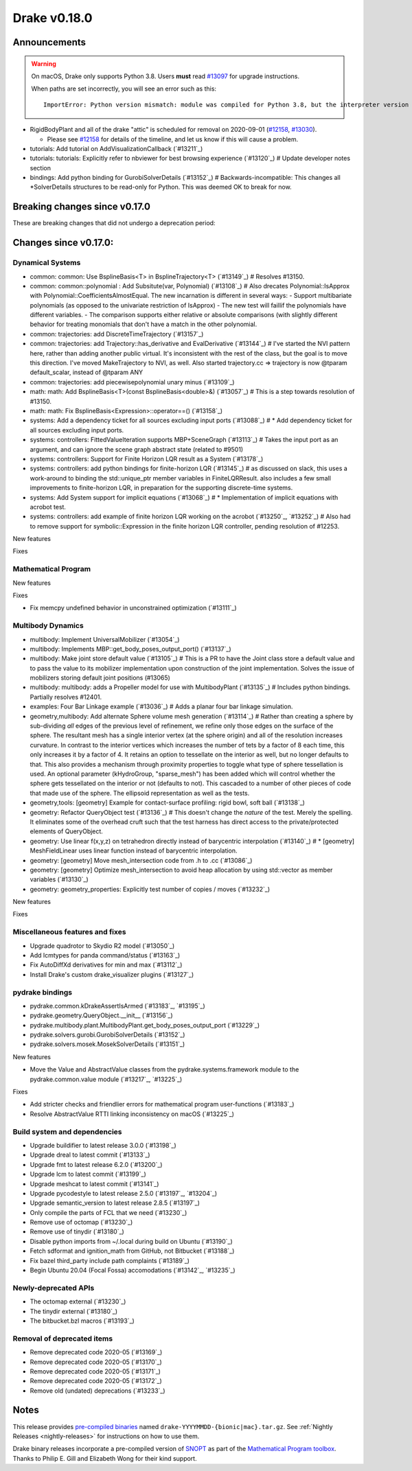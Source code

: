 *************
Drake v0.18.0
*************

Announcements
-------------

.. warning::

  On macOS, Drake only supports Python 3.8.  Users **must** read `#13097`_ for
  upgrade instructions.

  When paths are set incorrectly, you will see an error such as this::

      ImportError: Python version mismatch: module was compiled for Python 3.8, but the interpreter version is incompatible: 3.7.7

* RigidBodyPlant and all of the drake "attic" is scheduled for removal on
  2020-09-01 (`#12158`_, `#13030`_).

  * Please see `#12158`_ for details of the timeline, and let us know if this
    will cause a problem.

* tutorials: Add tutorial on AddVisualizationCallback (`#13211`_)
* tutorials: tutorials: Explicitly refer to nbviewer for best browsing experience (`#13120`_)  # Update developer notes section
* bindings: Add python binding for GurobiSolverDetails (`#13152`_)  # Backwards-incompatible: This changes all *SolverDetails structures to be read-only for Python. This was deemed OK to break for now.

Breaking changes since v0.17.0
------------------------------

These are breaking changes that did not undergo a deprecation period:

Changes since v0.17.0:
----------------------

Dynamical Systems
~~~~~~~~~~~~~~~~~

* common: common: Use BsplineBasis<T> in BsplineTrajectory<T> (`#13149`_)  # Resolves #13150.
* common: common::polynomial : Add Subsitute(var, Polynomial) (`#13108`_)  # Also drecates Polynomial::IsApprox with Polynomial::CoefficientsAlmostEqual. The new incarnation is different in several ways: - Support multibariate polynomials (as opposed to the univariate restriction of IsApprox) - The new test will faillif the polynomials have different variables. -  The comparison supports either relative or absolute comparisons (with slightly different behavior for treating monomials that don't have a match in the other polynomial.
* common: trajectories: add DiscreteTimeTrajectory (`#13157`_)
* common: trajectories: add Trajectory::has_derivative and EvalDerivative (`#13144`_)  # I've started the NVI pattern here, rather than adding another public virtual. It's inconsistent with the rest of the class, but the goal is to move this direction.  I've moved MakeTrajectory to NVI, as well. Also started trajectory.cc => trajectory is now @tparam default_scalar, instead of @tparam ANY
* common: trajectories: add piecewisepolynomial unary minus (`#13109`_)
* math: math: Add BsplineBasis<T>(const BsplineBasis<double>&) (`#13057`_)  # This is a step towards resolution of #13150.
* math: math: Fix BsplineBasis<Expression>::operator==() (`#13158`_)

* systems: Add a dependency ticket for all sources excluding input ports (`#13088`_)  # * Add dependency ticket for all sources excluding input ports.
* systems: controllers: FittedValueIteration supports MBP+SceneGraph (`#13113`_)  # Takes the input port as an argument, and can ignore the scene graph abstract state (related to #9501)
* systems: controllers: Support for Finite Horizon LQR result as a System (`#13178`_)
* systems: controllers: add python bindings for finite-horizon LQR (`#13145`_)  # as discussed on slack, this uses a work-around to binding the std::unique_ptr member variables in FiniteLQRResult. also includes a few small improvements to finite-horizon LQR, in preparation for the supporting discrete-time systems.
* systems: Add System support for implicit equations (`#13068`_)  # * Implementation of implicit equations with acrobot test.
* systems: controllers: add example of finite horizon LQR working on the acrobot (`#13250`_, `#13252`_)  # Also had to remove support for symbolic::Expression in the finite horizon LQR controller, pending resolution of #12253.

New features

Fixes

Mathematical Program
~~~~~~~~~~~~~~~~~~~~

New features

Fixes

* Fix memcpy undefined behavior in unconstrained optimization (`#13111`_)

Multibody Dynamics
~~~~~~~~~~~~~~~~~~

* multibody: Implement UniversalMobilizer (`#13054`_)
* multibody: Implements MBP::get_body_poses_output_port() (`#13137`_)
* multibody: Make joint store default value (`#13105`_)  # This is a PR to have the Joint class store a default value and to pass the value to its mobilizer implementation upon construction of the joint implementation. Solves the issue of mobilizers storing default joint positions (#13065)
* multibody: multibody: adds a Propeller model for use with MultibodyPlant (`#13135`_)  # Includes python bindings. Partially resolves #12401.
* examples: Four Bar Linkage example (`#13036`_)  # Adds a planar four bar linkage simulation.

* geometry,multibody: Add alternate Sphere volume mesh generation (`#13114`_)  # Rather than creating a sphere by sub-dividing *all* edges of the previous level of refinement, we refine only those edges on the surface of the sphere. The resultant mesh has a single interior vertex (at the sphere origin) and all of the resolution increases curvature. In contrast to the interior vertices which increases the number of tets by a factor of 8 each time, this only increases it by a factor of 4. It retains an option to tessellate on the interior as well, but no longer defaults to that. This also provides a mechanism through proximity properties to toggle what type of sphere tessellation is used. An optional parameter (kHydroGroup, "sparse_mesh") has been added which will control whether the sphere gets tessellated on the interior or not (defaults to not). This cascaded to a number of other pieces of code that made use of the sphere. The ellipsoid representation as well as the tests.
* geometry,tools: [geometry] Example for contact-surface profiling: rigid bowl, soft ball (`#13138`_)
* geometry: Refactor QueryObject test (`#13136`_)  # This doesn't change the *nature* of the test. Merely the spelling. It eliminates some of the overhead cruft such that the test harness has direct access to the private/protected elements of QueryObject.
* geometry: Use linear f(x,y,z) on tetrahedron directly instead of barycentric interpolation (`#13140`_)  # * [geometry] MeshFieldLinear uses linear function instead of barycentric interpolation.
* geometry: [geometry] Move mesh_intersection code from .h to .cc (`#13086`_)
* geometry: [geometry] Optimize mesh_intersection to avoid heap allocation by using std::vector as member variables (`#13130`_)
* geometry: geometry_properties: Explicitly test number of copies / moves (`#13232`_)

New features

Fixes

Miscellaneous features and fixes
~~~~~~~~~~~~~~~~~~~~~~~~~~~~~~~~

* Upgrade quadrotor to Skydio R2 model (`#13050`_)
* Add lcmtypes for panda command/status (`#13163`_)
* Fix AutoDiffXd derivatives for min and max (`#13112`_)
* Install Drake's custom drake_visualizer plugins (`#13127`_)

pydrake bindings
~~~~~~~~~~~~~~~~

* pydrake.common.kDrakeAssertIsArmed (`#13183`_, `#13195`_)
* pydrake.geometry.QueryObject.__init__ (`#13156`_)
* pydrake.multibody.plant.MultibodyPlant.get_body_poses_output_port (`#13229`_)
* pydrake.solvers.gurobi.GurobiSolverDetails (`#13152`_)
* pydrake.solvers.mosek.MosekSolverDetails (`#13151`_)

New features

* Move the Value and AbstractValue classes from the pydrake.systems.framework module to the pydrake.common.value module (`#13217`_, `#13225`_)

Fixes

* Add stricter checks and friendlier errors for mathematical program user-functions (`#13183`_)
* Resolve AbstractValue RTTI linking inconsistency on macOS (`#13225`_)

Build system and dependencies
~~~~~~~~~~~~~~~~~~~~~~~~~~~~~

* Upgrade buildifier to latest release 3.0.0 (`#13198`_)
* Upgrade dreal to latest commit (`#13133`_)
* Upgrade fmt to latest release 6.2.0 (`#13200`_)
* Upgrade lcm to latest commit (`#13199`_)
* Upgrade meshcat to latest commit (`#13141`_)
* Upgrade pycodestyle to latest release 2.5.0 (`#13197`_, `#13204`_)
* Upgrade semantic_version to latest release 2.8.5 (`#13197`_)
* Only compile the parts of FCL that we need (`#13230`_)
* Remove use of octomap (`#13230`_)
* Remove use of tinydir (`#13180`_) 
* Disable python imports from ~/.local during build on Ubuntu (`#13190`_)
* Fetch sdformat and ignition_math from GitHub, not Bitbucket (`#13188`_)
* Fix bazel third_party include path complaints (`#13189`_)
* Begin Ubuntu 20.04 (Focal Fossa) accomodations (`#13142`_, `#13235`_)

Newly-deprecated APIs
~~~~~~~~~~~~~~~~~~~~~

* The octomap external (`#13230`_)
* The tinydir external (`#13180`_)
* The bitbucket.bzl macros (`#13193`_)

Removal of deprecated items
~~~~~~~~~~~~~~~~~~~~~~~~~~~

* Remove deprecated code 2020-05 (`#13169`_)
* Remove deprecated code 2020-05 (`#13170`_)
* Remove deprecated code 2020-05 (`#13171`_)
* Remove deprecated code 2020-05 (`#13172`_)
* Remove old (undated) deprecations (`#13233`_)

Notes
-----

This release provides `pre-compiled binaries
<https://github.com/RobotLocomotion/drake/releases/tag/v0.18.0>`__ named
``drake-YYYYMMDD-{bionic|mac}.tar.gz``. See :ref:`Nightly Releases
<nightly-releases>` for instructions on how to use them.

Drake binary releases incorporate a pre-compiled version of `SNOPT
<https://ccom.ucsd.edu/~optimizers/solvers/snopt/>`__ as part of the
`Mathematical Program toolbox
<https://drake.mit.edu/doxygen_cxx/group__solvers.html>`__. Thanks to
Philip E. Gill and Elizabeth Wong for their kind support.

.. _#12158: https://github.com/RobotLocomotion/drake/pull/12158
.. _#13030: https://github.com/RobotLocomotion/drake/pull/13030
.. _#13097: https://github.com/RobotLocomotion/drake/pull/13097

..
  Current oldest_commit 77a7b9437331f1540666b9089395b53da403e4fa (inclusive).
  Current newest_commit bc4638164b9994119f8b50b48d268c172e34bdfe (inclusive).
